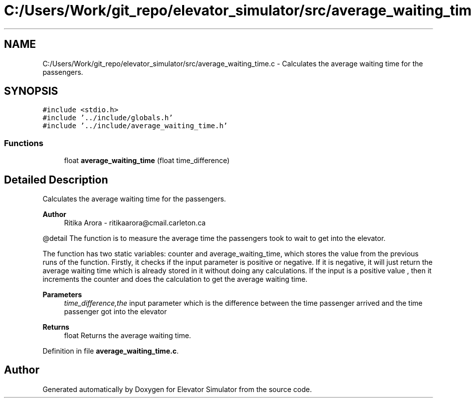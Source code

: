 .TH "C:/Users/Work/git_repo/elevator_simulator/src/average_waiting_time.c" 3 "Fri Apr 24 2020" "Version 2.0" "Elevator Simulator" \" -*- nroff -*-
.ad l
.nh
.SH NAME
C:/Users/Work/git_repo/elevator_simulator/src/average_waiting_time.c \- Calculates the average waiting time for the passengers\&.  

.SH SYNOPSIS
.br
.PP
\fC#include <stdio\&.h>\fP
.br
\fC#include '\&.\&./include/globals\&.h'\fP
.br
\fC#include '\&.\&./include/average_waiting_time\&.h'\fP
.br

.SS "Functions"

.in +1c
.ti -1c
.RI "float \fBaverage_waiting_time\fP (float time_difference)"
.br
.in -1c
.SH "Detailed Description"
.PP 
Calculates the average waiting time for the passengers\&. 


.PP
\fBAuthor\fP
.RS 4
Ritika Arora - ritikaarora@cmail.carleton.ca
.RE
.PP
@detail The function is to measure the average time the passengers took to wait to get into the elevator\&.
.PP
The function has two static variables: counter and average_waiting_time, which stores the value from the previous runs of the function\&. Firstly, it checks if the input parameter is positive or negative\&. If it is negative, it will just return the average waiting time which is already stored in it without doing any calculations\&. If the input is a positive value , then it increments the counter and does the calculation to get the average waiting time\&.
.PP
\fBParameters\fP
.RS 4
\fItime_difference,the\fP input parameter which is the difference between the time passenger arrived and the time passenger got into the elevator
.RE
.PP
\fBReturns\fP
.RS 4
float Returns the average waiting time\&. 
.RE
.PP

.PP
Definition in file \fBaverage_waiting_time\&.c\fP\&.
.SH "Author"
.PP 
Generated automatically by Doxygen for Elevator Simulator from the source code\&.
